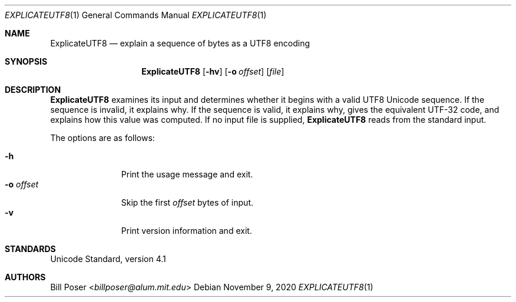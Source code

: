 .Dd November 9, 2020
.Dt EXPLICATEUTF8 1
.Os
.Sh NAME
.Nm ExplicateUTF8
.Nd explain a sequence of bytes as a UTF8 encoding
.Sh SYNOPSIS
.Nm
.Op Fl hv
.Op Fl o Ar offset
.Op Ar file
.Sh DESCRIPTION
.Nm
examines its input and determines whether
it begins with a valid UTF8 Unicode sequence.
If the sequence is invalid, it explains why.
If the sequence is valid, it explains why,
gives the equivalent UTF-32 code,
and explains how this value was computed.
If no input file is supplied,
.Nm
reads from the standard input.
.Pp
The options are as follows:
.Pp
.Bl -tag -width "offsetXXX" -compact
.It Fl h
Print the usage message and exit.
.It Fl o Ar offset
Skip the first
.Ar offset
bytes of input.
.It Fl v
Print version information and exit.
.El
.Sh STANDARDS
Unicode Standard, version 4.1
.Sh AUTHORS
.An Bill Poser Aq Mt billposer@alum.mit.edu
